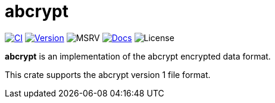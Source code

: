// SPDX-FileCopyrightText: 2023 Shun Sakai
//
// SPDX-License-Identifier: CC-BY-4.0

= abcrypt
:project-url: https://github.com/sorairolake/abcrypt
:shields-url: https://img.shields.io
:ci-badge: {shields-url}/github/actions/workflow/status/sorairolake/abcrypt/CI.yaml?branch=develop&style=for-the-badge&logo=github&label=CI
:ci-url: {project-url}/actions?query=branch%3Adevelop+workflow%3ACI++
:version-badge: {shields-url}/crates/v/abcrypt?style=for-the-badge&logo=rust
:version-url: https://crates.io/crates/abcrypt
:msrv-badge: {shields-url}/crates/msrv/abcrypt?style=for-the-badge&logo=rust
:docs-badge: {shields-url}/docsrs/abcrypt?style=for-the-badge&logo=docsdotrs&label=Docs.rs
:docs-url: https://docs.rs/abcrypt
:license-badge: {shields-url}/crates/l/abcrypt?style=for-the-badge

image:{ci-badge}[CI,link={ci-url}]
image:{version-badge}[Version,link={version-url}]
image:{msrv-badge}[MSRV]
image:{docs-badge}[Docs,link={docs-url}]
image:{license-badge}[License]

*abcrypt* is an implementation of the abcrypt encrypted data format.

This crate supports the abcrypt version 1 file format.
